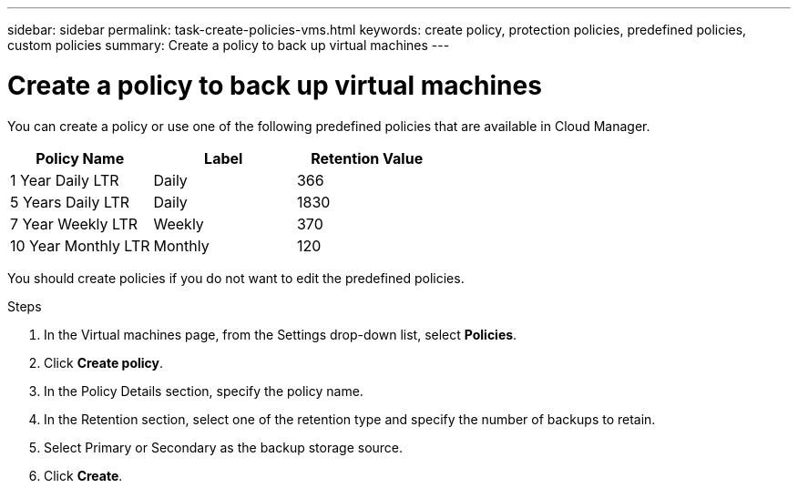 ---
sidebar: sidebar
permalink: task-create-policies-vms.html
keywords: create policy, protection policies, predefined policies, custom policies
summary: Create a policy to back up virtual machines
---

= Create a policy to back up virtual machines
:hardbreaks:
:nofooter:
:icons: font
:linkattrs:
:imagesdir: ./media/

[.lead]
You can create a policy or use one of the following predefined policies that are available in Cloud Manager.

|===
| Policy Name | Label | Retention Value

a|
1 Year Daily LTR
a|
Daily
a|
366
a|
5 Years Daily LTR
a|
Daily
a|
1830
a|
7 Year Weekly LTR
a|
Weekly
a|
370
a|
10 Year Monthly LTR
a|
Monthly
a|
120
|===

You should create policies if you do not want to edit the predefined policies.

.Steps

. In the Virtual machines page, from the Settings drop-down list, select *Policies*.
. Click *Create policy*.
. In the Policy Details section, specify the policy name.
. In the Retention section, select one of the retention type and specify the number of backups to retain.
. Select Primary or Secondary as the backup storage source.
. Click *Create*.
